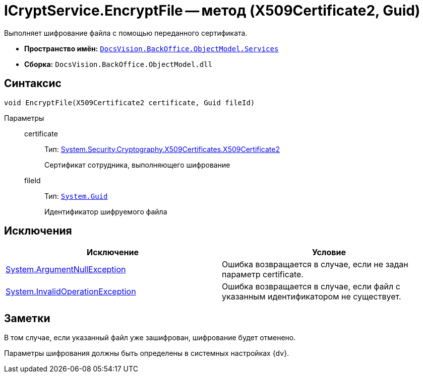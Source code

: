 = ICryptService.EncryptFile -- метод (X509Certificate2, Guid)

Выполняет шифрование файла с помощью переданного сертификата.

* *Пространство имён:* `xref:api/DocsVision/BackOffice/ObjectModel/Services/Services_NS.adoc[DocsVision.BackOffice.ObjectModel.Services]`
* *Сборка:* `DocsVision.BackOffice.ObjectModel.dll`

== Синтаксис

[source,csharp]
----
void EncryptFile(X509Certificate2 certificate, Guid fileId)
----

Параметры::
certificate:::
Тип: http://msdn.microsoft.com/ru-ru/library/system.security.cryptography.x509certificates.x509certificate2.aspx[System.Security.Cryptography.X509Certificates.X509Certificate2]
+
Сертификат сотрудника, выполняющего шифрование
fileId:::
Тип: `http://msdn.microsoft.com/ru-ru/library/system.guid.aspx[System.Guid]`
+
Идентификатор шифруемого файла

== Исключения

[cols=",",options="header"]
|===
|Исключение |Условие
|http://msdn.microsoft.com/ru-ru/library/system.argumentnullexception.aspx[System.ArgumentNullException] |Ошибка возвращается в случае, если не задан параметр certificate.
|http://msdn.microsoft.com/ru-ru/library/system.invalidoperationexception.aspx[System.InvalidOperationException] |Ошибка возвращается в случае, если файл с указанным идентификатором не существует.
|===

== Заметки

В том случае, если указанный файл уже зашифрован, шифрование будет отменено.

Параметры шифрования должны быть определены в системных настройках {dv}.

